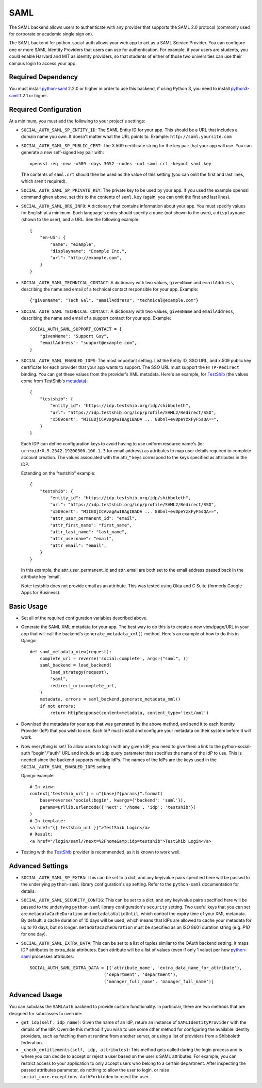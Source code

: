 SAML
====

The SAML backend allows users to authenticate with any provider that supports
the SAML 2.0 protocol (commonly used for corporate or academic single sign on).

The SAML backend for python-social-auth allows your web app to act as a SAML
Service Provider. You can configure one or more SAML Identity Providers that
users can use for authentication. For example, if your users are students, you
could enable Harvard and MIT as identity providers, so that students of either
of those two universities can use their campus login to access your app.

Required Dependency
-------------------

You must install python-saml_ 2.2.0 or higher in order to use this
backend, if using Python 3, you need to install python3-saml_ 1.2.1 or
higher.

Required Configuration
----------------------

At a minimum, you must add the following to your project's settings:

- ``SOCIAL_AUTH_SAML_SP_ENTITY_ID``: The SAML Entity ID for your app. This
  should be a URL that includes a domain name you own. It doesn't matter what
  the URL points to. Example: ``http://saml.yoursite.com``

- ``SOCIAL_AUTH_SAML_SP_PUBLIC_CERT``: The X.509 certificate string for the
  key pair that your app will use. You can generate a new self-signed key pair
  with::

      openssl req -new -x509 -days 3652 -nodes -out saml.crt -keyout saml.key

  The contents of ``saml.crt`` should then be used as the value of this setting
  (you can omit the first and last lines, which aren't required).

- ``SOCIAL_AUTH_SAML_SP_PRIVATE_KEY``: The private key to be used by your app.
  If you used the example openssl command given above, set this to the contents
  of ``saml.key`` (again, you can omit the first and last lines).

- ``SOCIAL_AUTH_SAML_ORG_INFO``: A dictionary that contains information about
  your app. You must specify values for English at a minimum. Each language's
  entry should specify a ``name`` (not shown to the user), a ``displayname``
  (shown to the user), and a URL. See the following
  example::

      {
          "en-US": {
              "name": "example",
              "displayname": "Example Inc.",
              "url": "http://example.com",
          }
      }

- ``SOCIAL_AUTH_SAML_TECHNICAL_CONTACT``: A dictionary with two values,
  ``givenName`` and ``emailAddress``, describing the name and email of a
  technical contact responsible for your app. Example::

      {"givenName": "Tech Gal", "emailAddress": "technical@example.com"}

- ``SOCIAL_AUTH_SAML_TECHNICAL_CONTACT``: A dictionary with two values,
  ``givenName`` and ``emailAddress``, describing the name and email of a
  support contact for your app. Example::

      SOCIAL_AUTH_SAML_SUPPORT_CONTACT = {
          "givenName": "Support Guy",
          "emailAddress": "support@example.com",
      }

- ``SOCIAL_AUTH_SAML_ENABLED_IDPS``: The most important setting. List the Entity
  ID, SSO URL, and x.509 public key certificate for each provider that your app
  wants to support. The SSO URL must support the ``HTTP-Redirect`` binding.
  You can get these values from the provider's XML metadata. Here's an example,
  for TestShib_ (the values come from TestShib's metadata_)::

      {
          "testshib": {
              "entity_id": "https://idp.testshib.org/idp/shibboleth",
              "url": "https://idp.testshib.org/idp/profile/SAML2/Redirect/SSO",
              "x509cert": "MIIEDjCCAvagAwIBAgIBADA ... 8Bbnl+ev0peYzxFyF5sQA==",
          }
      }

  Each IDP can define configuration keys to avoid having to use uniform resource
  name's (ie: ``urn:oid:0.9.2342.19200300.100.1.3`` for email address) as
  attributes to map user details required to complete account creation. The
  values associated with the attr_* keys correspond to the keys specified as
  attributes in the IDP.

  Extending on the "testshib" example::

      {
          "testshib": {
              "entity_id": "https://idp.testshib.org/idp/shibboleth",
              "url": "https://idp.testshib.org/idp/profile/SAML2/Redirect/SSO",
              "x509cert": "MIIEDjCCAvagAwIBAgIBADA ... 8Bbnl+ev0peYzxFyF5sQA==",
              "attr_user_permanent_id": "email",
              "attr_first_name": "first_name",
              "attr_last_name": "last_name",
              "attr_username": "email",
              "attr_email": "email",
          }
      }

  In this example, the attr_user_permanent_id and attr_email are both set to the
  email address passed back in the attribute key 'email'.

  Note: testshib does not provide email as an attribute. This was tested using
  Okta and G Suite (formerly Google Apps for Business).

Basic Usage
-----------

- Set all of the required configuration variables described above.

- Generate the SAML XML metadata for your app. The best way to do this is to
  create a new view/page/URL in your app that will call the backend's
  ``generate_metadata_xml()`` method. Here's an example of how to do this in
  Django::

      def saml_metadata_view(request):
          complete_url = reverse('social:complete', args=("saml", ))
          saml_backend = load_backend(
              load_strategy(request),
              "saml",
              redirect_uri=complete_url,
          )
          metadata, errors = saml_backend.generate_metadata_xml()
          if not errors:
              return HttpResponse(content=metadata, content_type='text/xml')

- Download the metadata for your app that was generated by the above method,
  and send it to each Identity Provider (IdP) that you wish to use. Each IdP
  must install and configure your metadata on their system before it will work.

- Now everything is set! To allow users to login with any given IdP, you need to
  give them a link to the python-social-auth "begin"/"auth" URL and include an
  ``idp`` query parameter that specifies the name of the IdP to use. This is
  needed since the backend supports multiple IdPs. The names of the IdPs are the
  keys used in the ``SOCIAL_AUTH_SAML_ENABLED_IDPS`` setting.

  Django example::

      # In view:
      context['testshib_url'] = u"{base}?{params}".format(
          base=reverse('social:begin', kwargs={'backend': 'saml'}),
          params=urllib.urlencode({'next': '/home', 'idp': 'testshib'})
      )
      # In template:
      <a href="{{ testshib_url }}">TestShib Login</a>
      # Result:
      <a href="/login/saml/?next=%2Fhome&amp;idp=testshib">TestShib Login</a>

- Testing with the TestShib_ provider is recommended, as it is known to work
  well.


Advanced Settings
-----------------

- ``SOCIAL_AUTH_SAML_SP_EXTRA``: This can be set to a dict, and any key/value
  pairs specified here will be passed to the underlying ``python-saml`` library
  configuration's ``sp`` setting. Refer to the ``python-saml`` documentation for
  details.

- ``SOCIAL_AUTH_SAML_SECURITY_CONFIG``: This can be set to a dict, and any
  key/value pairs specified here will be passed to the underlying
  ``python-saml`` library configuration's ``security`` setting. Two useful keys
  that you can set are ``metadataCacheDuration`` and ``metadataValidUntil``,
  which control the expiry time of your XML metadata. By default, a cache
  duration of 10 days will be used, which means that IdPs are allowed to cache
  your metadata for up to 10 days, but no longer. ``metadataCacheDuration`` must
  be specified as an ISO 8601 duration string (e.g. `P1D` for one day).

- ``SOCIAL_AUTH_SAML_EXTRA_DATA``: This can be set to a list of tuples similar
  to the OAuth backend setting. It maps IDP attributes to extra_data attributes.
  Each attribute will be a list of values (even if only 1 value) per how
  python-saml_ processes attributes::

      SOCIAL_AUTH_SAML_EXTRA_DATA = [('attribute_name', 'extra_data_name_for_attribute'),
                                   ('department', 'department'),
                                   ('manager_full_name', 'manager_full_name')]


Advanced Usage
--------------

You can subclass the ``SAMLAuth`` backend to provide custom functionality. In
particular, there are two methods that are designed for subclasses to override:

- ``get_idp(self, idp_name)``: Given the name of an IdP, return an instance of
  ``SAMLIdentityProvider`` with the details of the IdP. Override this method if
  you wish to use some other method for configuring the available identity
  providers, such as fetching them at runtime from another server, or using a
  list of providers from a Shibboleth federation.

- ``_check_entitlements(self, idp, attributes)``: This method gets called during
  the login process and is where you can decide to accept or reject a user based
  on the user's SAML attributes. For example, you can restrict access to your
  application to only accept users who belong to a certain department. After
  inspecting the passed attributes parameter, do nothing to allow the user to
  login, or raise ``social_core.exceptions.AuthForbidden`` to reject the user.

.. _python-saml: https://github.com/onelogin/python-saml
.. _python3-saml: https://github.com/onelogin/python3-saml
.. _TestShib: https://www.testshib.org/
.. _metadata: https://www.testshib.org/metadata/testshib-providers.xml
